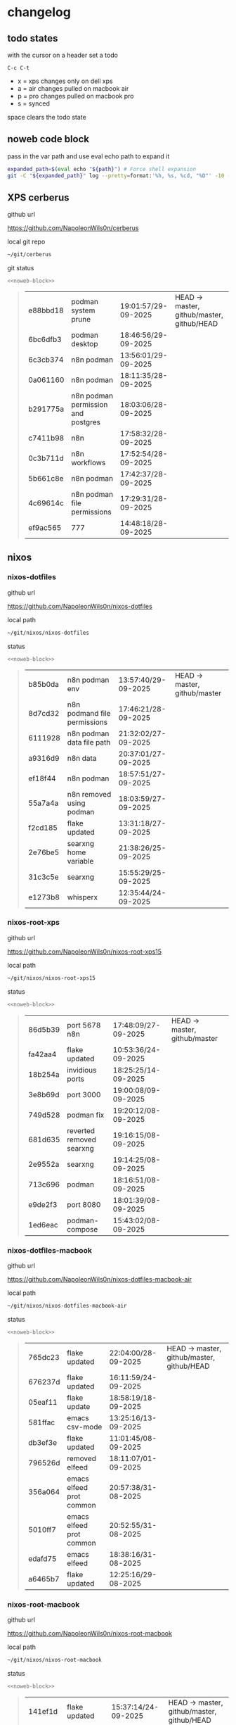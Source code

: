 #+STARTUP: show2levels
#+PROPERTY: header-args:sh :results output table replace :noweb yes :wrap quote
#+TODO: TODO(t) INPROGRESS(i) XPS(x) AIR(a) PRO(p) | SYNCED(s)
* changelog
** todo states

with the cursor on a header set a todo

#+begin_example
C-c C-t
#+end_example

+ x = xps changes only on dell xps
+ a = air changes pulled on macbook air
+ p = pro changes pulled on macbook pro
+ s = synced

space clears the todo state

** noweb code block

pass in the var path and use eval echo path to expand it

#+NAME: noweb-block
#+begin_src sh 
expanded_path=$(eval echo "${path}") # Force shell expansion
git -C "${expanded_path}" log --pretty=format:'%h, %s, %cd, "%D"' -10 --date=format:'%H:%M:%S/%d-%m-%Y' 
#+end_src

** XPS cerberus

github url

[[https://github.com/NapoleonWils0n/cerberus]]

local git repo

#+begin_src sh
~/git/cerberus
#+end_src

git status

#+NAME: cerberus
#+HEADER: :var path="~/git/cerberus"
#+begin_src sh
<<noweb-block>>
#+end_src

#+RESULTS: cerberus
#+begin_quote
| e88bbd18 | podman system prune                | 19:01:57/29-09-2025 | HEAD -> master, github/master, github/HEAD |
| 6bc6dfb3 | podman desktop                     | 18:46:56/29-09-2025 |                                            |
| 6c3cb374 | n8n podman                         | 13:56:01/29-09-2025 |                                            |
| 0a061160 | n8n podman                         | 18:11:35/28-09-2025 |                                            |
| b291775a | n8n podman permission and postgres | 18:03:06/28-09-2025 |                                            |
| c7411b98 | n8n                                | 17:58:32/28-09-2025 |                                            |
| 0c3b711d | n8n workflows                      | 17:52:54/28-09-2025 |                                            |
| 5b661c8e | n8n podman                         | 17:42:37/28-09-2025 |                                            |
| 4c69614c | n8n podman file permissions        | 17:29:31/28-09-2025 |                                            |
| ef9ac565 | 777                                | 14:48:18/28-09-2025 |                                            |
#+end_quote

** nixos
*** nixos-dotfiles

github url

[[https://github.com/NapoleonWils0n/nixos-dotfiles]]

local path

#+begin_src sh
~/git/nixos/nixos-dotfiles
#+end_src

status

#+NAME: nixos-dotfiles
#+HEADER: :var path="~/git/nixos/nixos-dotfiles"
#+begin_src sh
<<noweb-block>>
#+end_src

#+RESULTS: nixos-dotfiles
#+begin_quote
| b85b0da | n8n podman env               | 13:57:40/29-09-2025 | HEAD -> master, github/master |
| 8d7cd32 | n8n podmand file permissions | 17:46:21/28-09-2025 |                               |
| 6111928 | n8n podman data file path    | 21:32:02/27-09-2025 |                               |
| a9316d9 | n8n data                     | 20:37:01/27-09-2025 |                               |
| ef18f44 | n8n podman                   | 18:57:51/27-09-2025 |                               |
| 55a7a4a | n8n removed using podman     | 18:03:59/27-09-2025 |                               |
| f2cd185 | flake updated                | 13:31:18/27-09-2025 |                               |
| 2e76be5 | searxng home variable        | 21:38:26/25-09-2025 |                               |
| 31c3c5e | searxng                      | 15:55:29/25-09-2025 |                               |
| e1273b8 | whisperx                     | 12:35:44/24-09-2025 |                               |
#+end_quote

*** nixos-root-xps

github url

[[https://github.com/NapoleonWils0n/nixos-root-xps15]]

local path

#+begin_src sh
~/git/nixos/nixos-root-xps15
#+end_src

status

#+NAME: nixos-root-xps15
#+HEADER: :var path="~/git/nixos/nixos-root-xps15"
#+begin_src sh
<<noweb-block>>
#+end_src

#+RESULTS: nixos-root-xps15
#+begin_quote
| 86d5b39 | port 5678 n8n            | 17:48:09/27-09-2025 | HEAD -> master, github/master |
| fa42aa4 | flake updated            | 10:53:36/24-09-2025 |                               |
| 18b254a | invidious ports          | 18:25:25/14-09-2025 |                               |
| 3e8b69d | port 3000                | 19:00:08/09-09-2025 |                               |
| 749d528 | podman fix               | 19:20:12/08-09-2025 |                               |
| 681d635 | reverted removed searxng | 19:16:15/08-09-2025 |                               |
| 2e9552a | searxng                  | 19:14:25/08-09-2025 |                               |
| 713c696 | podman                   | 18:16:51/08-09-2025 |                               |
| e9de2f3 | port 8080                | 18:01:39/08-09-2025 |                               |
| 1ed6eac | podman-compose           | 15:43:02/08-09-2025 |                               |
#+end_quote

*** nixos-dotfiles-macbook

github url

[[https://github.com/NapoleonWils0n/nixos-dotfiles-macbook-air]]

local path

#+begin_src sh
~/git/nixos/nixos-dotfiles-macbook-air
#+end_src

status

#+NAME: nixos-dotfiles-macbook-air
#+HEADER: :var path="~/git/nixos/nixos-dotfiles-macbook-air"
#+begin_src sh
<<noweb-block>>
#+end_src

#+RESULTS: nixos-dotfiles-macbook-air
#+begin_quote
| 765dc23 | flake updated            | 22:04:00/28-09-2025 | HEAD -> master, github/master, github/HEAD |
| 676237d | flake updated            | 16:11:59/24-09-2025 |                                            |
| 05eaf11 | flake update             | 18:58:19/18-09-2025 |                                            |
| 581ffac | emacs csv-mode           | 13:25:16/13-09-2025 |                                            |
| db3ef3e | flake updated            | 11:01:45/08-09-2025 |                                            |
| 796526d | removed elfeed           | 18:11:07/01-09-2025 |                                            |
| 356a064 | emacs elfeed prot common | 20:57:38/31-08-2025 |                                            |
| 5010ff7 | emacs elfeed prot common | 20:52:55/31-08-2025 |                                            |
| edafd75 | emacs elfeed             | 18:38:16/31-08-2025 |                                            |
| a6465b7 | flake updated            | 12:25:16/29-08-2025 |                                            |
#+end_quote

*** nixos-root-macbook

github url

[[https://github.com/NapoleonWils0n/nixos-root-macbook]]

local path

#+begin_src sh
~/git/nixos/nixos-root-macbook
#+end_src

status

#+NAME: nixos-root-macbook
#+HEADER: :var path="~/git/nixos/nixos-root-macbook"
#+begin_src sh
<<noweb-block>>
#+end_src

#+RESULTS: nixos-root-macbook
#+begin_quote
| 141ef1d | flake updated      | 15:37:14/24-09-2025 | HEAD -> master, github/master, github/HEAD |
| 5600b28 | flake updated      | 09:49:40/08-09-2025 |                                            |
| c592d64 | flake updated      | 16:43:52/20-08-2025 |                                            |
| e91e042 | flake updated      | 14:34:46/10-08-2025 |                                            |
| 6bce3c8 | removed comments   | 13:25:43/29-07-2025 |                                            |
| 84625b8 | flake updated      | 18:29:42/28-07-2025 |                                            |
| c63ef3a | flake updated      | 18:13:07/28-07-2025 |                                            |
| bfb380c | broadcom           | 16:02:38/28-07-2025 |                                            |
| 14e0f20 | flake updated      | 14:14:58/25-07-2025 |                                            |
| 4bd780d | permitted insecure | 13:51:46/23-07-2025 |                                            |
#+end_quote

*** nixos-bin

github url

[[https://github.com/NapoleonWils0n/nixos-bin]]

local path

#+begin_src sh
~/git/nixos/nixos-bin
#+end_src

status

#+NAME: nixos-bin
#+HEADER: :var path="~/git/nixos/nixos-bin"
#+begin_src sh
<<noweb-block>>
#+end_src

#+RESULTS: nixos-bin
#+begin_quote
| 17ecf4b | ytdlp-mpv exits properly                  | 23:53:27/25-08-2025 | HEAD -> master, github/master |
| f2d0372 | ytdlp-mpv working                         | 23:40:00/25-08-2025 |                               |
| 4a9e08d | ytdlp-mpv with mpv terminal output        | 20:13:16/25-08-2025 |                               |
| 2271045 | ytdlp-mpv                                 | 19:49:47/25-08-2025 |                               |
| a11d244 | ytdlp-mpv                                 | 18:16:44/25-08-2025 |                               |
| b3fc72d | dash-ffmpeg                               | 14:31:24/25-08-2025 |                               |
| f3c6b4e | dash-ffmpeg                               | 12:19:27/25-08-2025 |                               |
| a29943f | removed script                            | 20:49:40/23-08-2025 |                               |
| 9c0a6bd | dash-mpv yt-dlp get mpd and play with mpv | 19:45:52/23-08-2025 |                               |
| fea4413 | dash ffmpeg                               | 18:24:51/23-08-2025 |                               |
#+end_quote

** debian
*** debian-dotfiles

github url

[[https://github.com/NapoleonWils0n/debian-dotfiles]]

local path

#+begin_src sh
~/git/various-systems/debian/debian-dotfiles
#+end_src

status

#+NAME: debian-dotfiles
#+HEADER: :var path="~/git/various-systems/debian/debian-dotfiles"
#+begin_src sh
<<noweb-block>>
#+end_src

#+RESULTS: debian-dotfiles
#+begin_quote
| c711a2b | podman n8n                  | 13:58:21/29-09-2025 | HEAD -> master, github/master, github/HEAD |
| 20634ec | podman registeries          | 22:48:28/28-09-2025 |                                            |
| 2953f40 | n8n podman file permissions | 17:45:52/28-09-2025 |                                            |
| 29e72fc | n8n data file path          | 21:32:55/27-09-2025 |                                            |
| 1177faa | n8n data                    | 20:38:03/27-09-2025 |                                            |
| 4e048f5 | n8n podman                  | 19:02:40/27-09-2025 |                                            |
| 4bbf4e0 | n8n podman                  | 15:54:58/26-09-2025 |                                            |
| 78b9352 | searxng home variable       | 21:42:06/25-09-2025 |                                            |
| 77f166a | podman                      | 17:24:17/25-09-2025 |                                            |
| 27908fc | emacs csv-mode              | 13:26:53/13-09-2025 |                                            |
#+end_quote

*** debian-root

github url

[[https://github.com/NapoleonWils0n/debian-root]]

local path

#+begin_src sh
~/git/various-systems/debian/debian-root
#+end_src

status

#+NAME: debian-root
#+HEADER: :var path="~/git/various-systems/debian/debian-root"
#+begin_src sh
<<noweb-block>>
#+end_src

#+RESULTS: debian-root
#+begin_quote
| 076e4aa | debian root sources  | 17:41:03/13-08-2025 | HEAD -> master, github/master |
| 17fbb66 | removed old scripts  | 14:14:11/27-07-2025 |                               |
| 10ec258 | non-free             | 16:02:50/16-05-2025 |                               |
| ce131c6 | nognome removed      | 14:38:51/16-05-2025 |                               |
| 3a992bd | bin                  | 14:20:00/16-05-2025 |                               |
| cbc2e05 | bin                  | 14:15:21/16-05-2025 |                               |
| 7514afb | debian root          | 21:19:24/15-05-2025 |                               |
| f83c775 | debian dns and dhcp  | 20:58:13/14-03-2017 |                               |
| 8d99268 | debian root dotfiles | 13:49:16/21-02-2017 |                               |
#+end_quote

*** debian-bin

github url

[[https://github.com/NapoleonWils0n/debian-bin]]

local path

#+begin_src sh
~/git/various-systems/debian/debian-bin
#+end_src

status

#+NAME: debian-bin
#+HEADER: :var path="~/git/various-systems/debian/debian-bin"
#+begin_src sh
<<noweb-block>>
#+end_src

#+RESULTS: debian-bin
#+begin_quote
| 8cdd539 | yt-dlp                   | 22:28:03/28-09-2025 | HEAD -> master, github/master, github/HEAD |
| e601fbc | yt-dlp                   | 16:40:19/24-09-2025 |                                            |
| c6d3eb5 | yt-dlp                   | 12:57:11/08-09-2025 |                                            |
| 6fa2584 | yt-dlp                   | 20:47:28/28-08-2025 |                                            |
| 51a8b53 | ytdlp-mpv                | 13:14:49/26-08-2025 |                                            |
| e4940d6 | ytdlp-mpv exits properly | 23:53:51/25-08-2025 |                                            |
| d54f894 | ytdlp-mpv working        | 23:40:39/25-08-2025 |                                            |
| be09d6e | ytdlp-mpv                | 20:55:59/25-08-2025 |                                            |
| a3ad41f | ytdlp-mpv                | 19:50:35/25-08-2025 |                                            |
| 8af2929 | ytdlp-mpv                | 18:17:16/25-08-2025 |                                            |
#+end_quote
